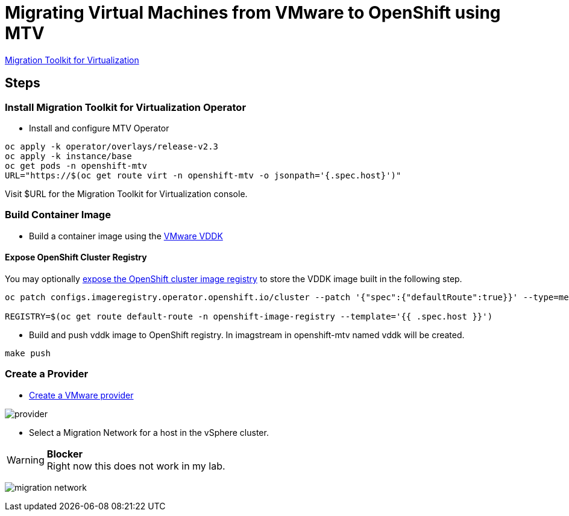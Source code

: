 = Migrating Virtual Machines from VMware to OpenShift using MTV

https://red.ht/mtv-docs[Migration Toolkit for Virtualization]

== Steps

=== Install Migration Toolkit for Virtualization Operator

* Install and configure MTV Operator


[source,bash]
----
oc apply -k operator/overlays/release-v2.3
oc apply -k instance/base
oc get pods -n openshift-mtv
URL="https://$(oc get route virt -n openshift-mtv -o jsonpath='{.spec.host}')"
----

Visit $URL for the Migration Toolkit for Virtualization console.

=== Build Container Image

* Build a container image using the https://developer.vmware.com/web/sdk/7.0/vddk[VMware VDDK]

==== Expose OpenShift Cluster Registry

You may optionally https://docs.openshift.com/container-platform/latest/registry/securing-exposing-registry.html[expose the OpenShift cluster image registry] to store the VDDK image built in the following step.

[source,bash]
----
oc patch configs.imageregistry.operator.openshift.io/cluster --patch '{"spec":{"defaultRoute":true}}' --type=merge

REGISTRY=$(oc get route default-route -n openshift-image-registry --template='{{ .spec.host }}')
----

* Build and push vddk image to OpenShift registry. In imagstream in openshift-mtv named vddk will be created.

[source,bash]
----
make push
----

=== Create a Provider

* https://access.redhat.com/documentation/en-us/migration_toolkit_for_virtualization/2.3/html/installing_and_using_the_migration_toolkit_for_virtualization/migrating-vms-web-console#adding-source-provider_vmware[Create a VMware provider]

image:img/provider.png[]

* Select a Migration Network for a host in the vSphere cluster.

.**Blocker**
[WARNING]
Right now this does not work in my lab.

image:img/migration-network.png[]